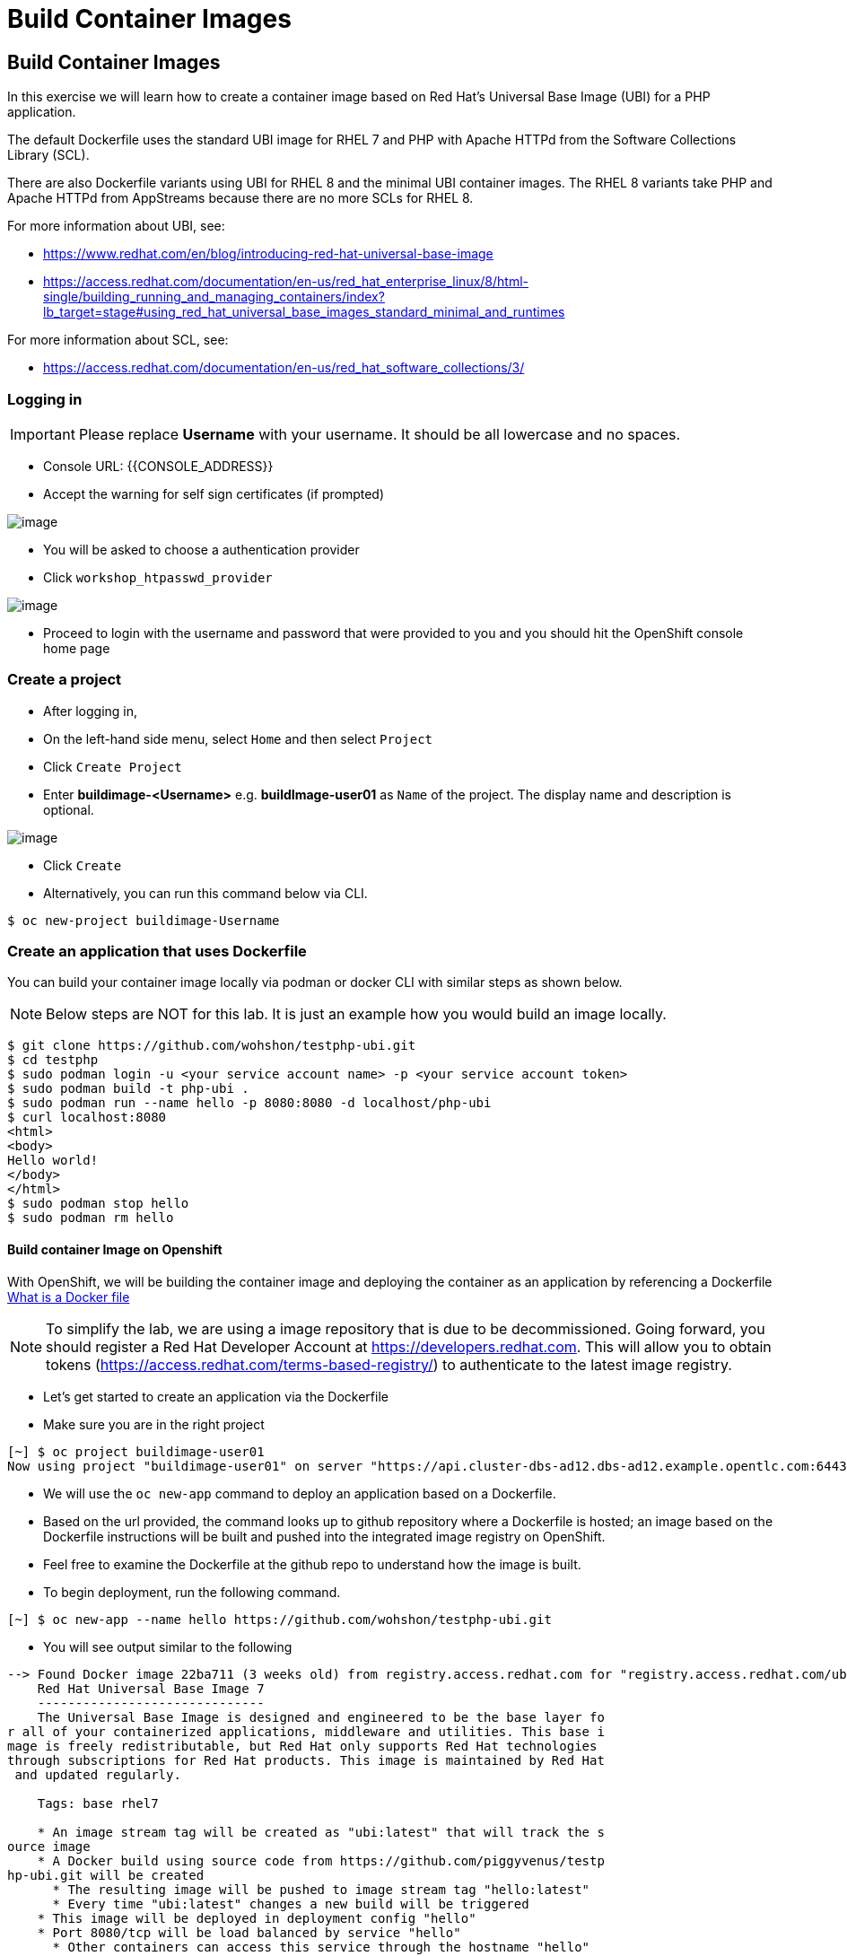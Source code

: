 [[build-container-image]]
= Build Container Images

== Build Container Images

In this exercise we will learn how to create a container image based on Red Hat's
Universal Base Image (UBI) for a PHP application.

The default Dockerfile uses the standard UBI image for RHEL 7 and PHP with Apache
HTTPd from the Software Collections Library (SCL).

There are also Dockerfile variants using UBI for RHEL 8 and the minimal UBI
container images. The RHEL 8 variants take PHP and Apache HTTPd from AppStreams
because there are no more SCLs for RHEL 8.

For more information about UBI, see:

- https://www.redhat.com/en/blog/introducing-red-hat-universal-base-image
- https://access.redhat.com/documentation/en-us/red_hat_enterprise_linux/8/html-single/building_running_and_managing_containers/index?lb_target=stage#using_red_hat_universal_base_images_standard_minimal_and_runtimes

For more information about SCL, see:

- https://access.redhat.com/documentation/en-us/red_hat_software_collections/3/


=== Logging in

IMPORTANT: Please replace *Username* with your username. It should be all lowercase and no spaces.

- Console URL: {{CONSOLE_ADDRESS}}
- Accept the warning for self sign certificates (if prompted)

image::login-providers.png[image]

- You will be asked to choose a authentication provider
- Click `workshop_htpasswd_provider`

image::ocp4-login.png[image]

- Proceed to login with the username and password that were provided to you and you should hit the OpenShift console home page

=== Create a project
- After logging in, 
- On the left-hand side menu, select `Home` and then select `Project`
- Click `Create Project`
- Enter *buildimage-<Username>* e.g. *buildImage-user01* as `Name` of the project. The display name and description is optional.

image::ocp4-build-create-project.png[image]

- Click `Create`

- Alternatively, you can run this command below via CLI.
....
$ oc new-project buildimage-Username
....

=== Create an application that uses Dockerfile

You can build your container image locally via podman or docker CLI with
similar steps as shown below.

NOTE: Below steps are NOT for this lab. It is just an example how you would build
an image locally.

....
$ git clone https://github.com/wohshon/testphp-ubi.git
$ cd testphp
$ sudo podman login -u <your service account name> -p <your service account token>
$ sudo podman build -t php-ubi .
$ sudo podman run --name hello -p 8080:8080 -d localhost/php-ubi
$ curl localhost:8080
<html>
<body>
Hello world!
</body>
</html>
$ sudo podman stop hello
$ sudo podman rm hello
....

==== Build container Image on Openshift

With OpenShift, we will be building the container image and deploying the container as
an application by referencing a Dockerfile https://docs.docker.com/engine/reference/builder/[What is a Docker file]

NOTE: To simplify the lab, we are using a image repository that is due to be decommissioned. Going forward, you should register a Red Hat Developer Account at  https://developers.redhat.com. This will allow you to obtain tokens (https://access.redhat.com/terms-based-registry/) to authenticate to the latest image registry.

- Let's get started to create an application via the Dockerfile
- Make sure you are in the right project
....
[~] $ oc project buildimage-user01
Now using project "buildimage-user01" on server "https://api.cluster-dbs-ad12.dbs-ad12.example.opentlc.com:6443".
....

- We will use the `oc new-app` command to deploy an application based on a Dockerfile.
- Based on the url provided, the command looks up to github repository where a Dockerfile is hosted; an image based on the Dockerfile instructions will be built and pushed into the integrated image registry on OpenShift. 

- Feel free to examine the Dockerfile at the github repo to understand how the image is built.

- To begin deployment, run the following command.
....
[~] $ oc new-app --name hello https://github.com/wohshon/testphp-ubi.git
....

- You will see output similar to the following
....
--> Found Docker image 22ba711 (3 weeks old) from registry.access.redhat.com for "registry.access.redhat.com/ubi7/ubi"
    Red Hat Universal Base Image 7
    ------------------------------
    The Universal Base Image is designed and engineered to be the base layer fo
r all of your containerized applications, middleware and utilities. This base i
mage is freely redistributable, but Red Hat only supports Red Hat technologies
through subscriptions for Red Hat products. This image is maintained by Red Hat
 and updated regularly.

    Tags: base rhel7

    * An image stream tag will be created as "ubi:latest" that will track the s
ource image
    * A Docker build using source code from https://github.com/piggyvenus/testp
hp-ubi.git will be created
      * The resulting image will be pushed to image stream tag "hello:latest"
      * Every time "ubi:latest" changes a new build will be triggered
    * This image will be deployed in deployment config "hello"
    * Port 8080/tcp will be load balanced by service "hello"
      * Other containers can access this service through the hostname "hello"
    * WARNING: Image "registry.redhat.io/ubi7/ubi" runs as the 'root' user whic
h may not be permitted by your cluster administrator

--> Creating resources ...
    imagestream.image.openshift.io "ubi" created
    imagestream.image.openshift.io "hello" created
    buildconfig.build.openshift.io "hello" created
    deploymentconfig.apps.openshift.io "hello" created
    service "hello" created
--> Success
    Build scheduled, use 'oc logs -f bc/hello' to track its progress.
    Application is not exposed. You can expose services to the outside world by
 executing one or more of the commands below:
     'oc expose svc/hello'
    Run 'oc status' to view your app.
....

- Wait for the build to finish
- You can run the following `oc logs -f bc/hello` command to see the output of the build process. (bc is the build configuration object of this app we are deploying)
....
[~] $ oc logs -f bc/hello
Cloning "https://github.com/piggyvenus/testphp-ubi.git" ...
        Commit: c959400885894c66402f9578d24d1dcda77aedf1 (Fixed placeholder pro
ject name in curl)
        Author: flozanorht <flozano@redhat.com>
        Date:   Fri May 17 17:30:30 2019 -0300
Replaced Dockerfile FROM image registry.redhat.io/ubi7/ubi
Caching blobs under "/var/cache/blobs".

Pulling image registry.redhat.io/ubi7/ubi@sha256:d4c6c9f36f1050365b1c488893eb16
49eb5ab5171588806896cb781bba35e698 ...
Getting image source signatures
Copying blob sha256:99f178453a43da0ebc09f2ca0744a3ef4aa20efaa137bce8d15c87577c2
96c75

Writing manifest to image destination
Storing signatures
Successfully pushed //image-registry.openshift-image-registry.svc:5000/testdock
er/hello:latest@sha256:787cb6df4932b89dd6f891c9fdd342ca1a2cc7bce4c52ca3c9089ec9
0c863b83
Push successful
....

- Wait for the application pod to be ready and Running
- Run `oc get pods` to check the status
....
[~] $ oc get pods
NAME             READY   STATUS      RESTARTS   AGE
hello-1-8mf6f    1/1     Running     0          34s
hello-1-build    0/1     Completed   0          2m2s
hello-1-deploy   0/1     Completed   0          43s
....

- Create a route for the application's service
- This creates an external facing url , `oc expose svc hello`
....
[~] $ oc expose svc hello
route.route.openshift.io/hello exposed
....

- Test the application using the route
- Use `oc get route` to get the url, and either test the url in a browser or using the `cURL` command.
....
[~] $ oc get route
NAME    HOST/PORT                                                   PATH   SERV
ICES   PORT       TERMINATION   WILDCARD
hello   hello-testdocker.apps.cluster-4c7b.sandbox575.opentlc.com          hello      8080-tcp                 None

[~] $ curl hello-testdocker.apps.cluster-4c7b.sandbox575.opentlc.com
<html>
<body>
Hello, world!
</body>
</html>
....


Congratulations!! In this exercise you have learnt how to create, build
and deploy an application using OpenShift's "Build Container strategy".
